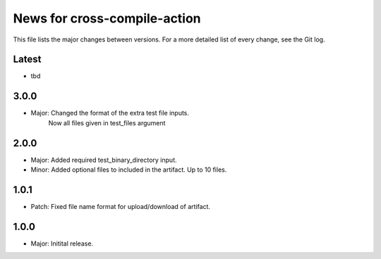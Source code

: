 News for cross-compile-action
=============================

This file lists the major changes between versions. For a more detailed list of
every change, see the Git log.

Latest
------
* tbd

3.0.0
-----
* Major: Changed the format of the extra test file inputs.
         Now all files given in test_files argument

2.0.0
-----
* Major: Added required test_binary_directory input.
* Minor: Added optional files to included in the artifact. Up to 10 files.

1.0.1
-----
* Patch: Fixed file name format for upload/download of artifact.

1.0.0
-----
* Major: Initital release.
